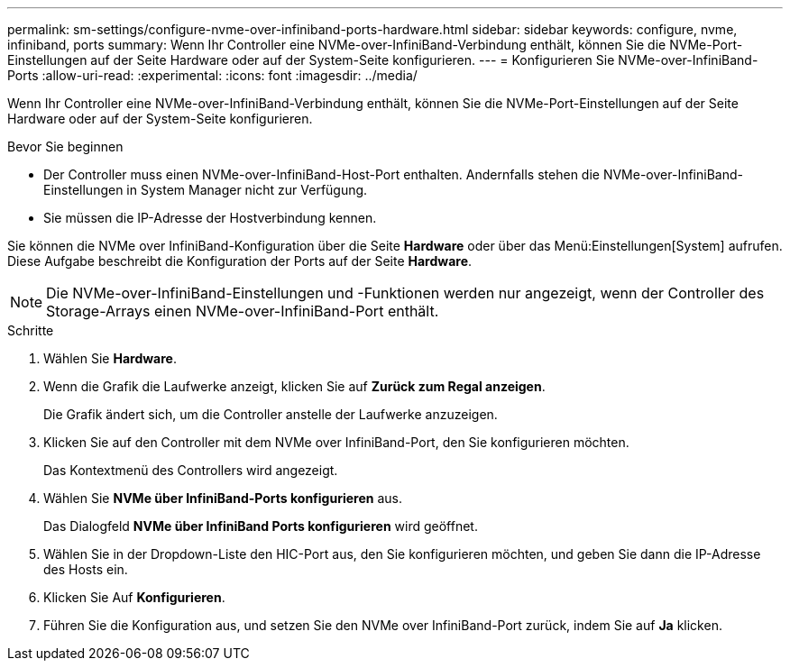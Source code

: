 ---
permalink: sm-settings/configure-nvme-over-infiniband-ports-hardware.html 
sidebar: sidebar 
keywords: configure, nvme, infiniband, ports 
summary: Wenn Ihr Controller eine NVMe-over-InfiniBand-Verbindung enthält, können Sie die NVMe-Port-Einstellungen auf der Seite Hardware oder auf der System-Seite konfigurieren. 
---
= Konfigurieren Sie NVMe-over-InfiniBand-Ports
:allow-uri-read: 
:experimental: 
:icons: font
:imagesdir: ../media/


[role="lead"]
Wenn Ihr Controller eine NVMe-over-InfiniBand-Verbindung enthält, können Sie die NVMe-Port-Einstellungen auf der Seite Hardware oder auf der System-Seite konfigurieren.

.Bevor Sie beginnen
* Der Controller muss einen NVMe-over-InfiniBand-Host-Port enthalten. Andernfalls stehen die NVMe-over-InfiniBand-Einstellungen in System Manager nicht zur Verfügung.
* Sie müssen die IP-Adresse der Hostverbindung kennen.


Sie können die NVMe over InfiniBand-Konfiguration über die Seite *Hardware* oder über das Menü:Einstellungen[System] aufrufen. Diese Aufgabe beschreibt die Konfiguration der Ports auf der Seite *Hardware*.

[NOTE]
====
Die NVMe-over-InfiniBand-Einstellungen und -Funktionen werden nur angezeigt, wenn der Controller des Storage-Arrays einen NVMe-over-InfiniBand-Port enthält.

====
.Schritte
. Wählen Sie *Hardware*.
. Wenn die Grafik die Laufwerke anzeigt, klicken Sie auf *Zurück zum Regal anzeigen*.
+
Die Grafik ändert sich, um die Controller anstelle der Laufwerke anzuzeigen.

. Klicken Sie auf den Controller mit dem NVMe over InfiniBand-Port, den Sie konfigurieren möchten.
+
Das Kontextmenü des Controllers wird angezeigt.

. Wählen Sie *NVMe über InfiniBand-Ports konfigurieren* aus.
+
Das Dialogfeld *NVMe über InfiniBand Ports konfigurieren* wird geöffnet.

. Wählen Sie in der Dropdown-Liste den HIC-Port aus, den Sie konfigurieren möchten, und geben Sie dann die IP-Adresse des Hosts ein.
. Klicken Sie Auf *Konfigurieren*.
. Führen Sie die Konfiguration aus, und setzen Sie den NVMe over InfiniBand-Port zurück, indem Sie auf *Ja* klicken.

